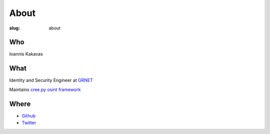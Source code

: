 =====
About
=====

:slug: about

Who
+++
Ioannis Kakavas 

What
++++
Identity and Security Engineer at `GRNET <https://grnet.gr/>`_

Maintains `cree.py osint framework <http://www.geocreepy.com>`_

Where
+++++
- `Github <https://github.com/jkakavas>`_
- `Twitter <https://twitter.com/ilektrojohn>`_
